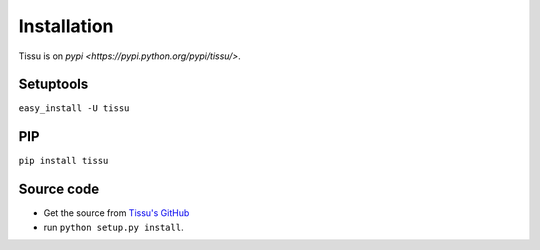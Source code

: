 .. install

Installation
============

Tissu is on `pypi <https://pypi.python.org/pypi/tissu/>`.

Setuptools
----------
``easy_install -U tissu``

PIP
---
``pip install tissu``

Source code
-----------

* Get the source from `Tissu's GitHub <http://github.com/thierrystiegler/tissu>`_ 
* run ``python setup.py install``.


